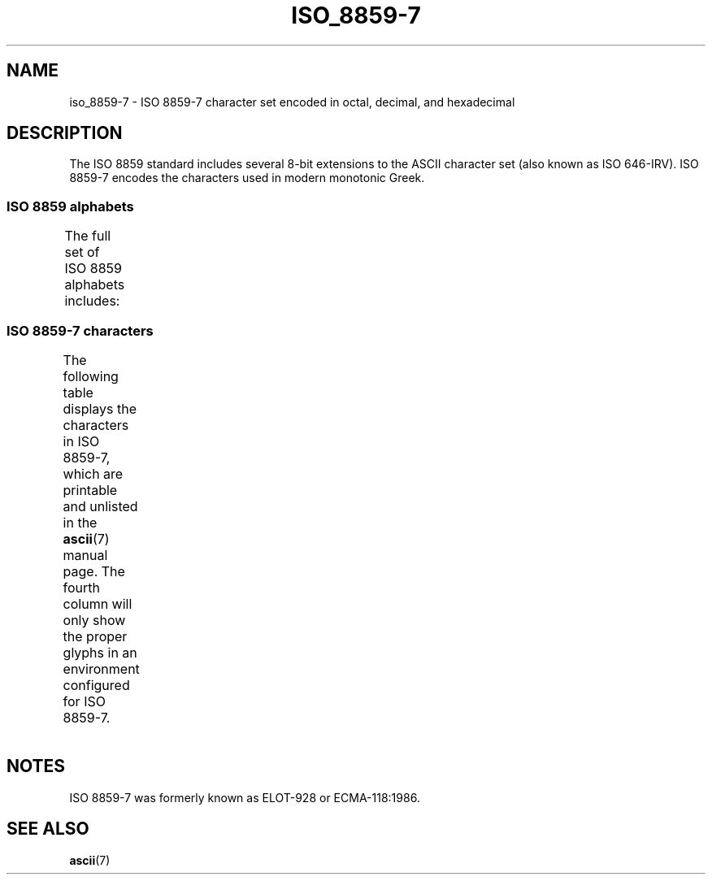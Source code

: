 '\" t -*- coding: UTF-8 -*-
.\" Copyright 1999      Dimitri Papadopoulos (dpo@club-internet.fr)
.\"
.\" %%%LICENSE_START(GPLv2+_DOC_FULL)
.\" This is free documentation; you can redistribute it and/or
.\" modify it under the terms of the GNU General Public License as
.\" published by the Free Software Foundation; either version 2 of
.\" the License, or (at your option) any later version.
.\"
.\" The GNU General Public License's references to "object code"
.\" and "executables" are to be interpreted as the output of any
.\" document formatting or typesetting system, including
.\" intermediate and printed output.
.\"
.\" This manual is distributed in the hope that it will be useful,
.\" but WITHOUT ANY WARRANTY; without even the implied warranty of
.\" MERCHANTABILITY or FITNESS FOR A PARTICULAR PURPOSE.  See the
.\" GNU General Public License for more details.
.\"
.\" You should have received a copy of the GNU General Public
.\" License along with this manual; if not, see
.\" <http://www.gnu.org/licenses/>.
.\" %%%LICENSE_END
.\"
.TH ISO_8859-7 7 2014-02-16 "Linux" "Linux Programmer's Manual"
.nh
.SH NAME
iso_8859-7 \- ISO 8859-7 character set encoded in octal, decimal,
and hexadecimal
.SH DESCRIPTION
The ISO 8859 standard includes several 8-bit extensions to the ASCII
character set (also known as ISO 646-IRV).
ISO 8859-7 encodes the
characters used in modern monotonic Greek.
.SS ISO 8859 alphabets
The full set of ISO 8859 alphabets includes:
.TS
l l.
ISO 8859-1	West European languages (Latin-1)
ISO 8859-2	Central and East European languages (Latin-2)
ISO 8859-3	Southeast European and miscellaneous languages (Latin-3)
ISO 8859-4	Scandinavian/Baltic languages (Latin-4)
ISO 8859-5	Latin/Cyrillic
ISO 8859-6	Latin/Arabic
ISO 8859-7	Latin/Greek
ISO 8859-8	Latin/Hebrew
ISO 8859-9	Latin-1 modification for Turkish (Latin-5)
ISO 8859-10	Lappish/Nordic/Eskimo languages (Latin-6)
ISO 8859-11	Latin/Thai
ISO 8859-13	Baltic Rim languages (Latin-7)
ISO 8859-14	Celtic (Latin-8)
ISO 8859-15	West European languages (Latin-9)
ISO 8859-16	Romanian (Latin-10)
.TE
.SS ISO 8859-7 characters
The following table displays the characters in ISO 8859-7, which
are printable and unlisted in the
.BR ascii (7)
manual page.
The fourth column will only show the proper glyphs
in an environment configured for ISO 8859-7.
.TS
l l l c lp-1.
Oct	Dec	Hex	Char	Description
_
240	160	A0	 	NO-BREAK SPACE
241	161	A1	‘	LEFT SINGLE QUOTATION MARK
242	162	A2	’	RIGHT SINGLE QUOTATION MARK
243	163	A3	£	POUND SIGN
244	164	A4	€	EURO SIGN
245	165	A5	₯	DRACHMA SIGN
246	166	A6	¦	BROKEN BAR
247	167	A7	§	SECTION SIGN
250	168	A8	¨	DIAERESIS
251	169	A9	©	COPYRIGHT SIGN
252	170	AA	ͺ	GREEK YPOGEGRAMMENI
253	171	AB	«	LEFT-POINTING DOUBLE ANGLE QUOTATION MARK
254	172	AC	¬	NOT SIGN
255	173	AD	­	SOFT HYPHEN
257	175	AF	―	HORIZONTAL BAR
260	176	B0	°	DEGREE SIGN
261	177	B1	±	PLUS-MINUS SIGN
262	178	B2	²	SUPERSCRIPT TWO
263	179	B3	³	SUPERSCRIPT THREE
264	180	B4	΄	GREEK TONOS
265	181	B5	΅	GREEK DIALYTIKA TONOS
266	182	B6	Ά	GREEK CAPITAL LETTER ALPHA WITH TONOS
267	183	B7	·	MIDDLE DOT
270	184	B8	Έ	GREEK CAPITAL LETTER EPSILON WITH TONOS
271	185	B9	Ή	GREEK CAPITAL LETTER ETA WITH TONOS
272	186	BA	Ί	GREEK CAPITAL LETTER IOTA WITH TONOS
273	187	BB	»	RIGHT-POINTING DOUBLE ANGLE QUOTATION MARK
274	188	BC	Ό	GREEK CAPITAL LETTER OMICRON WITH TONOS
275	189	BD	½	VULGAR FRACTION ONE HALF
276	190	BE	Ύ	GREEK CAPITAL LETTER UPSILON WITH TONOS
277	191	BF	Ώ	GREEK CAPITAL LETTER OMEGA WITH TONOS
300	192	C0	ΐ	T{
GREEK SMALL LETTER IOTA WITH
.br
DIALYTIKA AND TONOS
T}
301	193	C1	Α	GREEK CAPITAL LETTER ALPHA
302	194	C2	Β	GREEK CAPITAL LETTER BETA
303	195	C3	Γ	GREEK CAPITAL LETTER GAMMA
304	196	C4	Δ	GREEK CAPITAL LETTER DELTA
305	197	C5	Ε	GREEK CAPITAL LETTER EPSILON
306	198	C6	Ζ	GREEK CAPITAL LETTER ZETA
307	199	C7	Η	GREEK CAPITAL LETTER ETA
310	200	C8	Θ	GREEK CAPITAL LETTER THETA
311	201	C9	Ι	GREEK CAPITAL LETTER IOTA
312	202	CA	Κ	GREEK CAPITAL LETTER KAPPA
313	203	CB	Λ	GREEK CAPITAL LETTER LAMBDA
314	204	CC	Μ	GREEK CAPITAL LETTER MU
315	205	CD	Ν	GREEK CAPITAL LETTER NU
316	206	CE	Ξ	GREEK CAPITAL LETTER XI
317	207	CF	Ο	GREEK CAPITAL LETTER OMICRON
320	208	D0	Π	GREEK CAPITAL LETTER PI
321	209	D1	Ρ	GREEK CAPITAL LETTER RHO
323	211	D3	Σ	GREEK CAPITAL LETTER SIGMA
324	212	D4	Τ	GREEK CAPITAL LETTER TAU
325	213	D5	Υ	GREEK CAPITAL LETTER UPSILON
326	214	D6	Φ	GREEK CAPITAL LETTER PHI
327	215	D7	Χ	GREEK CAPITAL LETTER CHI
330	216	D8	Ψ	GREEK CAPITAL LETTER PSI
331	217	D9	Ω	GREEK CAPITAL LETTER OMEGA
332	218	DA	Ϊ	GREEK CAPITAL LETTER IOTA WITH DIALYTIKA
333	219	DB	Ϋ	GREEK CAPITAL LETTER UPSILON WITH DIALYTIKA
334	220	DC	ά	GREEK SMALL LETTER ALPHA WITH TONOS
335	221	DD	έ	GREEK SMALL LETTER EPSILON WITH TONOS
336	222	DE	ή	GREEK SMALL LETTER ETA WITH TONOS
337	223	DF	ί	GREEK SMALL LETTER IOTA WITH TONOS
340	224	E0	ΰ	T{
GREEK SMALL LETTER UPSILON WITH
DIALYTIKA AND TONOS
T}
341	225	E1	α	GREEK SMALL LETTER ALPHA
342	226	E2	β	GREEK SMALL LETTER BETA
343	227	E3	γ	GREEK SMALL LETTER GAMMA
344	228	E4	δ	GREEK SMALL LETTER DELTA
345	229	E5	ε	GREEK SMALL LETTER EPSILON
346	230	E6	ζ	GREEK SMALL LETTER ZETA
347	231	E7	η	GREEK SMALL LETTER ETA
350	232	E8	θ	GREEK SMALL LETTER THETA
351	233	E9	ι	GREEK SMALL LETTER IOTA
352	234	EA	κ	GREEK SMALL LETTER KAPPA
353	235	EB	λ	GREEK SMALL LETTER LAMBDA
354	236	EC	μ	GREEK SMALL LETTER MU
355	237	ED	ν	GREEK SMALL LETTER NU
356	238	EE	ξ	GREEK SMALL LETTER XI
357	239	EF	ο	GREEK SMALL LETTER OMICRON
360	240	F0	π	GREEK SMALL LETTER PI
361	241	F1	ρ	GREEK SMALL LETTER RHO
362	242	F2	ς	GREEK SMALL LETTER FINAL SIGMA
363	243	F3	σ	GREEK SMALL LETTER SIGMA
364	244	F4	τ	GREEK SMALL LETTER TAU
365	245	F5	υ	GREEK SMALL LETTER UPSILON
366	246	F6	φ	GREEK SMALL LETTER PHI
367	247	F7	χ	GREEK SMALL LETTER CHI
370	248	F8	ψ	GREEK SMALL LETTER PSI
371	249	F9	ω	GREEK SMALL LETTER OMEGA
372	250	FA	ϊ	GREEK SMALL LETTER IOTA WITH DIALYTIKA
373	251	FB	ϋ	GREEK SMALL LETTER UPSILON WITH DIALYTIKA
374	252	FC	ό	GREEK SMALL LETTER OMICRON WITH TONOS
375	253	FD	ύ	GREEK SMALL LETTER UPSILON WITH TONOS
376	254	FE	ώ	GREEK SMALL LETTER OMEGA WITH TONOS
.TE
.SH NOTES
ISO 8859-7 was formerly known as ELOT-928 or ECMA-118:1986.
.SH SEE ALSO
.BR ascii (7)
